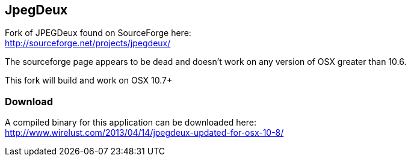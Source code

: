 == JpegDeux

Fork of JPEGDeux found on SourceForge here: +
http://sourceforge.net/projects/jpegdeux/

The sourceforge page appears to be dead and doesn't work on any version of OSX
greater than 10.6.

This fork will build and work on OSX 10.7+

=== Download

A compiled binary for this application can be downloaded here: +
http://www.wirelust.com/2013/04/14/jpegdeux-updated-for-osx-10-8/


